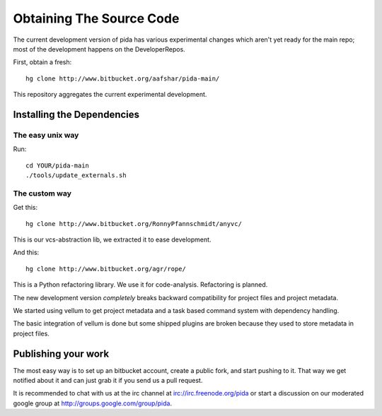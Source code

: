 =========================
Obtaining The Source Code
=========================

The current development version of pida has various experimental changes which aren't yet ready for the main repo; most of the development happens on the DeveloperRepos.

First, obtain a fresh::

  hg clone http://www.bitbucket.org/aafshar/pida-main/

This repository aggregates the current experimental development.

Installing the Dependencies
===========================

The easy unix way
-----------------

Run:: 

  cd YOUR/pida-main
  ./tools/update_externals.sh

The custom way
--------------

Get this::
  
  hg clone http://www.bitbucket.org/RonnyPfannschmidt/anyvc/

This is our vcs-abstraction lib, we extracted it to ease development.

And this::

  hg clone http://www.bitbucket.org/agr/rope/
 
This is a Python refactoring library.  We use it for code-analysis.  Refactoring is planned.

The new development version *completely* breaks backward compatibility for project files and project metadata.

We started using vellum to get project metadata and a task based command system with dependency handling.

The basic integration of vellum is done but some shipped plugins are broken because they used to store metadata in project files.

Publishing your work
====================

The most easy way is to set up an bitbucket account, create a public fork, and start pushing to it.  That way we get notified about it and can just grab it if you send us a pull request.

It is recommended to chat with us at the irc channel at irc://irc.freenode.org/pida or start a discussion on our moderated google group at http://groups.google.com/group/pida.


